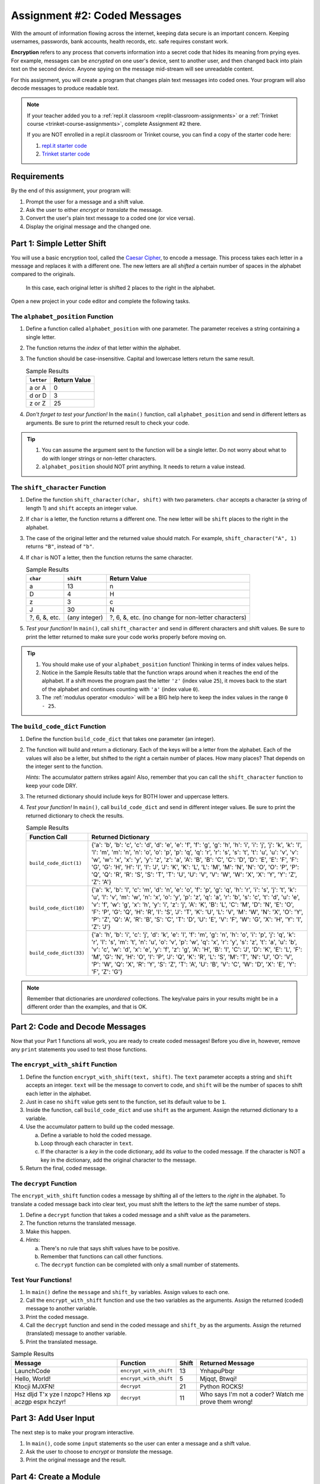 .. _coded-messages:

Assignment #2: Coded Messages
=============================

With the amount of information flowing across the internet, keeping data secure
is an important concern. Keeping usernames, passwords, bank accounts, health
records, etc. safe requires constant work.

.. index:: ! encryption

**Encryption** refers to any process that converts information into a secret
code that hides its meaning from prying eyes. For example, messages can be
*encrypted* on one user's device, sent to another user, and then changed back
into plain text on the second device. Anyone spying on the message mid-stream
will see unreadable content.

For this assignment, you will create a program that changes plain text messages
into coded ones. Your program will also decode messages to produce readable
text.

.. admonition:: Note

   If your teacher added you to a :ref:`repl.it classroom <replit-classroom-assignments>`
   or a :ref:`Trinket course <trinket-course-assignments>`, complete Assignment
   #2 there.

   If you are NOT enrolled in a repl.it classroom or Trinket course, you can
   find a copy of the starter code here:

   #. `repl.it starter code <https://repl.it/@launchcode/LCHS-Assignment-2-starter-code>`__
   #. `Trinket starter code <https://trinket.io/python/e9285d089f?showInstructions=true>`__

Requirements
------------

By the end of this assignment, your program will:

#. Prompt the user for a message and a shift value.
#. Ask the user to either *encrypt* or *translate* the message.
#. Convert the user's plain text message to a coded one (or vice versa).
#. Display the original message and the changed one.

Part 1: Simple Letter Shift
---------------------------

You will use a basic encryption tool, called the
`Caesar Cipher <https://en.wikipedia.org/wiki/Caesar_cipher>`__, to encode a
message. This process takes each letter in a message and replaces it with a
different one. The new letters are all *shifted* a certain number of spaces in
the alphabet compared to the originals.

.. figure:: figures/caesar-cipher.png
   :alt: Image showing how the Caesar cipher shits letters in the alphabet.

   In this case, each original letter is shifted 2 places to the right in the alphabet.

Open a new project in your code editor and complete the following tasks.

The ``alphabet_position`` Function
^^^^^^^^^^^^^^^^^^^^^^^^^^^^^^^^^^

#. Define a function called ``alphabet_position`` with one parameter. The
   parameter receives a string containing a single letter.
#. The function returns the *index* of that letter within the alphabet.
#. The function should be case-insensitive. Capital and lowercase letters
   return the same result.

   .. list-table:: Sample Results
      :header-rows: 1

      * - ``letter``
        - Return Value
      * - a or A
        - 0
      * - d or D
        - 3
      * - z or Z
        - 25

#. *Don't forget to test your function!* In the ``main()`` function, call
   ``alphabet_position`` and send in different letters as arguments. Be sure to
   print the returned result to check your code.

.. admonition:: Tip

   #. You can assume the argument sent to the function will be a single letter.
      Do not worry about what to do with longer strings or non-letter
      characters.
   #. ``alphabet_position`` should NOT print anything. It needs to return a
      value instead.

The ``shift_character`` Function
^^^^^^^^^^^^^^^^^^^^^^^^^^^^^^^^

#. Define the function ``shift_character(char, shift)`` with two parameters.
   ``char`` accepts a character (a string of length 1) and ``shift`` accepts an
   integer value.
#. If ``char`` is a letter, the function returns a different one. The new
   letter will be ``shift`` places to the right in the alphabet.
#. The case of the original letter and the returned value should match. For
   example, ``shift_character("A", 1)`` returns ``"B"``, instead of ``"b"``.
#. If ``char`` is NOT a letter, then the function returns the same character.

   .. list-table:: Sample Results
      :header-rows: 1

      * - ``char``
        - ``shift``
        - Return Value
      * - a
        - 13
        - n
      * - D
        - 4
        - H
      * - z
        - 3
        - c
      * - J
        - 30
        - N
      * - ?, 6, &, etc.
        - (any integer)
        - ?, 6, &, etc. (no change for non-letter characters)

#. *Test your function!* In ``main()``, call ``shift_character`` and send in
   different characters and shift values. Be sure to print the letter returned
   to make sure your code works properly before moving on.

.. admonition:: Tip

   #. You should make use of your ``alphabet_position`` function! Thinking in
      terms of index values helps.
   #. Notice in the Sample Results table that the function wraps around when it
      reaches the end of the alphabet. If a shift moves the program past the
      letter ``'z'`` (index value ``25``), it moves back to the start of the
      alphabet and continues counting with ``'a'`` (index value ``0``).
   #. The :ref:`modulus operator <modulo>` will be a BIG help here to keep the
      index values in the range ``0 - 25``.

The ``build_code_dict`` Function
^^^^^^^^^^^^^^^^^^^^^^^^^^^^^^^^

#. Define the function ``build_code_dict`` that takes one parameter (an
   integer).
#. The function will build and return a dictionary. Each of the keys will be a
   letter from the alphabet. Each of the values will also be a letter, but
   shifted to the right a certain number of places. How many places? That
   depends on the integer sent to the function.

   *Hints*: The accumulator pattern strikes again! Also, remember that you can
   call the ``shift_character`` function to keep your code DRY.

#. The returned dictionary should include keys for BOTH lower and uppercase
   letters.
#. *Test your function!* In ``main()``, call ``build_code_dict`` and send in
   different integer values. Be sure to print the returned dictionary to check
   the results.

   .. list-table:: Sample Results
      :header-rows: 1

      * - Function Call
        - Returned Dictionary
      * - ``build_code_dict(1)``
        - {'a': 'b', 'b': 'c', 'c': 'd', 'd': 'e', 'e': 'f', 'f': 'g', 'g': 'h', 'h': 'i', 'i': 'j', 'j': 'k', 'k': 'l', 'l': 'm', 'm': 'n', 'n': 'o', 'o': 'p', 'p': 'q', 'q': 'r', 'r': 's', 's': 't', 't': 'u', 'u': 'v', 'v': 'w', 'w': 'x', 'x': 'y', 'y': 'z', 'z': 'a', 'A': 'B', 'B': 'C', 'C': 'D', 'D': 'E', 'E': 'F', 'F': 'G', 'G': 'H', 'H': 'I', 'I': 'J', 'J': 'K', 'K': 'L', 'L': 'M', 'M': 'N', 'N': 'O', 'O': 'P', 'P': 'Q', 'Q': 'R', 'R': 'S', 'S': 'T', 'T': 'U', 'U': 'V', 'V': 'W', 'W': 'X', 'X': 'Y', 'Y': 'Z', 'Z': 'A'}
      * - ``build_code_dict(10)``
        - {'a': 'k', 'b': 'l', 'c': 'm', 'd': 'n', 'e': 'o', 'f': 'p', 'g': 'q', 'h': 'r', 'i': 's', 'j': 't', 'k': 'u', 'l': 'v', 'm': 'w', 'n': 'x', 'o': 'y', 'p': 'z', 'q': 'a', 'r': 'b', 's': 'c', 't': 'd', 'u': 'e', 'v': 'f', 'w': 'g', 'x': 'h', 'y': 'i', 'z': 'j', 'A': 'K', 'B': 'L', 'C': 'M', 'D': 'N', 'E': 'O', 'F': 'P', 'G': 'Q', 'H': 'R', 'I': 'S', 'J': 'T', 'K': 'U', 'L': 'V', 'M': 'W', 'N': 'X', 'O': 'Y', 'P': 'Z', 'Q': 'A', 'R': 'B', 'S': 'C', 'T': 'D', 'U': 'E', 'V': 'F', 'W': 'G', 'X': 'H', 'Y': 'I', 'Z': 'J'}
      * - ``build_code_dict(33)``
        - {'a': 'h', 'b': 'i', 'c': 'j', 'd': 'k', 'e': 'l', 'f': 'm', 'g': 'n', 'h': 'o', 'i': 'p', 'j': 'q', 'k': 'r', 'l': 's', 'm': 't', 'n': 'u', 'o': 'v', 'p': 'w', 'q': 'x', 'r': 'y', 's': 'z', 't': 'a', 'u': 'b', 'v': 'c', 'w': 'd', 'x': 'e', 'y': 'f', 'z': 'g', 'A': 'H', 'B': 'I', 'C': 'J', 'D': 'K', 'E': 'L', 'F': 'M', 'G': 'N', 'H': 'O', 'I': 'P', 'J': 'Q', 'K': 'R', 'L': 'S', 'M': 'T', 'N': 'U', 'O': 'V', 'P': 'W', 'Q': 'X', 'R': 'Y', 'S': 'Z', 'T': 'A', 'U': 'B', 'V': 'C', 'W': 'D', 'X': 'E', 'Y': 'F', 'Z': 'G'}

.. admonition:: Note

   Remember that dictionaries are *unordered* collections. The key/value pairs
   in your results might be in a different order than the examples, and that is
   OK.

Part 2: Code and Decode Messages
--------------------------------

Now that your Part 1 functions all work, you are ready to create coded
messages! Before you dive in, however, remove any ``print`` statements you used
to test those functions.

The ``encrypt_with_shift`` Function
^^^^^^^^^^^^^^^^^^^^^^^^^^^^^^^^^^^

#. Define the function ``encrypt_with_shift(text, shift)``. The ``text``
   parameter accepts a string and ``shift`` accepts an integer. ``text`` will
   be the message to convert to code, and ``shift`` will be the number of
   spaces to shift each letter in the alphabet.
#. Just in case no ``shift`` value gets sent to the function, set its default
   value to be ``1``.
#. Inside the function, call ``build_code_dict`` and use ``shift`` as the
   argument. Assign the returned dictionary to a variable.
#. Use the accumulator pattern to build up the coded message.

   a. Define a variable to hold the coded message.
   b. Loop through each character in ``text``.
   c. If the character is a *key* in the code dictionary, add its *value* to
      the coded message. If the character is NOT a key in the dictionary,
      add the original character to the message.

#. Return the final, coded message.

The ``decrypt`` Function
^^^^^^^^^^^^^^^^^^^^^^^^

The ``encrypt_with_shift`` function codes a message by shifting all of the
letters to the *right* in the alphabet. To translate a coded message back into
clear text, you must shift the letters to the *left* the same number of steps.

#. Define a ``decrypt`` function that takes a coded message and a shift value
   as the parameters.
#. The function returns the translated message.
#. Make this happen.
#. *Hints*:

   a. There's no rule that says shift values have to be positive.
   b. Remember that functions can call other functions.
   c. The ``decrypt`` function can be completed with only a small number of
      statements.

Test Your Functions!
^^^^^^^^^^^^^^^^^^^^

#. In ``main()`` define the ``message`` and ``shift_by`` variables. Assign
   values to each one.
#. Call the ``encrypt_with_shift`` function and use the two variables as the
   arguments. Assign the returned (coded) message to another variable.
#. Print the coded message.
#. Call the ``decrypt`` function and send in the coded message and ``shift_by``
   as the arguments. Assign the returned (translated) message to another
   variable.
#. Print the translated message.

.. list-table:: Sample Results
   :header-rows: 1

   * - Message
     - Function
     - Shift
     - Returned Message
   * - LaunchCode
     - ``encrypt_with_shift``
     - 13
     - YnhapuPbqr
   * - Hello, World!
     - ``encrypt_with_shift``
     - 5
     - Mjqqt, Btwqi!
   * - Ktocji MJXFN!
     - ``decrypt``
     - 21
     - Python ROCKS!
   * - Hsz dljd T'x yze l nzopc? Hlens xp aczgp espx hczyr!
     - ``decrypt``
     - 11
     - Who says I'm not a coder? Watch me prove them wrong!

Part 3: Add User Input
----------------------

The next step is to make your program interactive.

#. In ``main()``, code some ``input`` statements so the user can enter a
   message and a shift value.
#. Ask the user to choose to *encrypt* or *translate* the message.
#. Print the original message and the result.

Part 4: Create a Module
-----------------------

The ``alphabet_position`` and ``shift_character`` functions might be useful
for other programs. Move them into a module!

#. Create a new file in your project. Remember to add ``.py`` to the end of the
   filename.
#. Cut and paste the two functions into the new file. ``alphabet_position`` and
   ``shift_character`` should no longer appear in the ``main.py`` file!
#. Try running your program. It should NOT work! Read the error message
   carefully.
#. In ``main.py`` import the required function from the module, then run your
   program again. Use any error messages to guide you as you get your code
   working again.

Sample Output
-------------

Your output does not have to look exactly like the samples, but it should be
close.

::

   Enter a message: LaunchCode
   Enter a shift value: 13
   Would you like to [e]ncrypt or [t]ranslate the message? e

   Original message: LaunchCode
   New message: YnhapuPbqr

::

   Enter a message: Ktocji MJXFN!
   Enter a shift value: 21
   Would you like to [e]ncrypt or [t]ranslate the message? T

   Original message: Ktocji MJXFN!
   New message: Python ROCKS!

Bonus Mission
-------------

The Caesar Cipher works fine, but it is VERY easy to decode. Add another
function to your program that takes a coded message and returns all possible
outcomes for how the message can be translated back into English.

For example:

::

   Coded Message: Udymts fuuwjsynhj, dtz fwj.
   Translations:
      Shift 1: Tcxlsr ettvirxmgi, csy evi.
      Shift 2: Sbwkrq dssuhqwlfh, brx duh.
      Shift 3: Ravjqp crrtgpvkeg, aqw ctg.
      Shift 4: Qzuipo bqqsfoujdf, zpv bsf.
      Shift 5: Python apprentice, you are.  <-- Scan output for clear text.
      Shift 6: Oxsgnm zooqdmshbd, xnt zqd.
      Shift 7: Nwrfml ynnpclrgac, wms ypc.
      etc.

Back in ``main()`` call the function, send it a coded message, and print each
result so you can spot the correct translation.

``Q iu bpm Xgbpwv axg uiabmz.``

Final Checks
------------

Before submitting your assignment, make sure your program:

#. Works.
#. Only displays the expected output and NOT any of the function test results.
#. Contains no loose code statements (statements placed outside of any
   function).
#. Includes enough comments to describe to a non-coder what each part of the
   program does.
#. Survives unexpected inputs (e.g. if the user enters a letter instead of a
   number when asked for a shift value).
